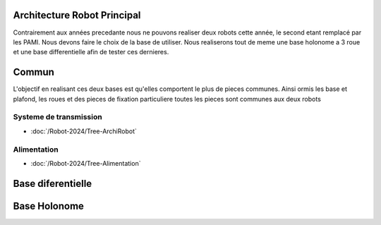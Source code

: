 Architecture Robot Principal
============================

Contrairement aux années precedante nous ne pouvons realiser deux robots cette année, le second etant remplacé par les PAMI. Nous devons faire le choix de la base de utiliser. Nous realiserons tout de meme une base holonome a 3 roue et une base differentielle afin de tester ces dernieres.

Commun
======

L'objectif en realisant ces deux bases est qu'elles comportent le plus de pieces communes. Ainsi ormis les base et plafond, les roues et des pieces de fixation particuliere toutes les pieces sont communes aux deux robots

Systeme de transmission
***********************

- :doc:`/Robot-2024/Tree-ArchiRobot`

Alimentation
************

- :doc:`/Robot-2024/Tree-Alimentation`


Base diferentielle
==================







Base Holonome
=============